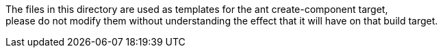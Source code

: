 
The files in this directory are used as templates for the ant create-component target, +
please do not modify them without understanding the effect that it will have on that build target.